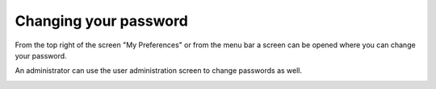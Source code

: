 ======================
Changing your password
======================

From the top right of the screen "My Preferences" or from the menu bar a screen can be opened where you can change your password.

An administrator can use the user administration screen to change passwords as well.

.. image:: ../_images/change-password.png
   :alt: Change password
